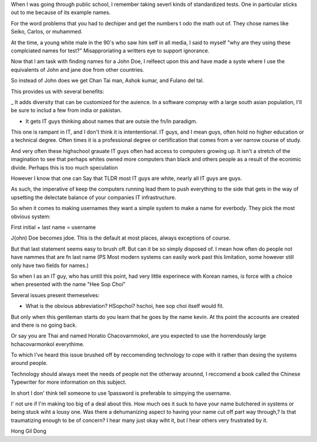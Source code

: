 When I was going through public school, I remember taking severl kinds of standardized tests. One in particular sticks out to me because of its example names. 

For the word problems that you had to dechiper and get the numbers t odo the math out of. They chose names like Seiko, Carlos, or muhammed. 

At the time, a young white male in the 90's who saw him self in all media, I said to myself "why are they using these complciated names for test?" Misapproriating a writters eye to support ignorance. 

Now that I am task with finding names for a John Doe, I relfeect upon this and have made a syste where I use the equivalents of John and jane doe from other countries. 

So instead of John does we get Chan Tai man, Ashok kumar, and Fulano del tal. 

This provides us with several benefits:

_ It adds diversity that can be customized for the auience. In a software compnay with a large south asian population, I'll be sure to includ a few from india or pakistan.

- It gets IT guys thinking about names that are outsie the fn/ln paradigm. 

This one is rampant in IT, and I don't think it is intententional. IT guys, and I mean guys, often hold no higher education or a technical degree. Often times it is a professional degree or certification that comes from a ver narrow course of study. 

And very often these highschool grauate IT guys often had access to computers growing up. It isn't a stretch of the imagination to see that perhaps whites owned more computers than black and others people as a result of the econimic divide. Perhaps this is too much speculation

However I know that one can Say that TLDR most IT guys are white, nearly all IT guys are guys.


As such, the imperative of keep the computers running lead them to push everything to the side that gets in the way of upsetting the delectate balance of your companies IT infrastructure. 

So when it comes to making usernames they want a simple system to make a name for everbody. They pick the most obvious system:

First initial + last name = username

J{ohn) Doe becomes jdoe.
This is the default at most places, always exceptions of course.

But that last statement seems easy to brush off. But can it be so simply disposed of. I mean how often do people not have nammes that are fn last name (PS Most modern systems can easily work past this limitation, some however still only have two fields for names.)


So when I as an IT guy, who has untill this point, had very little experinece with Korean names, is force with a choice when presented with the name "Hee Sop Choi"

Several issues present themeselves:

- What is the obvious abbreviation? HSopchoi? hschoi, hee sop choi itself would fit.

But only when this gentleman starts do you learn that he goes by the name kevin. At ths point the accounts are created and there is no going back.

Or say you are Thai and named Horatio Chacovarnmokol, are you expected to use the horrendously large hchacovarmonkol everythime.

To which I've heard this issue brushed off by reccomending technology to cope with it rather than desing the systems around people.

Technology should always meet the needs of  people not the otherway arounnd, I reccomend a book called the Chinese Typewriter for more information on this subject.

In short I don' think tell someone to use 1password is preferable to simpying the username. 

I' not ure if I'm making too big of a deal about this. How much oes it suck to have your name butchered in systems or being stuck wiht a lousy one. Was there a dehumanizing aspect to having your name cut off part way through,? Is that traumatizing enough to be of concern? I hear many just okay wiht it, but I hear others very frustrated by it.


Hong Gil Dong 
